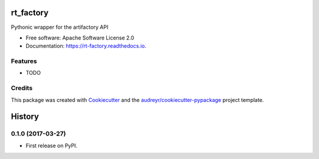 ===============================
rt_factory
===============================


.. image:: https://img.shields.io/pypi/v/rt_factory.svg
        :target: https://pypi.python.org/pypi/rt_factory

.. image:: https://img.shields.io/travis/ptillemans/rt_factory.svg
        :target: https://travis-ci.org/ptillemans/rt_factory

.. image:: https://readthedocs.org/projects/rt-factory/badge/?version=latest
        :target: https://rt-factory.readthedocs.io/en/latest/?badge=latest
        :alt: Documentation Status

.. image:: https://pyup.io/repos/github/melexis/rt_factory/shield.svg
     :target: https://pyup.io/repos/github/melexis/rt_factory/
     :alt: Updates


Pythonic wrapper for the artifactory API


* Free software: Apache Software License 2.0
* Documentation: https://rt-factory.readthedocs.io.


Features
--------

* TODO

Credits
---------

This package was created with Cookiecutter_ and the `audreyr/cookiecutter-pypackage`_ project template.

.. _Cookiecutter: https://github.com/audreyr/cookiecutter
.. _`audreyr/cookiecutter-pypackage`: https://github.com/audreyr/cookiecutter-pypackage



=======
History
=======

0.1.0 (2017-03-27)
------------------

* First release on PyPI.


